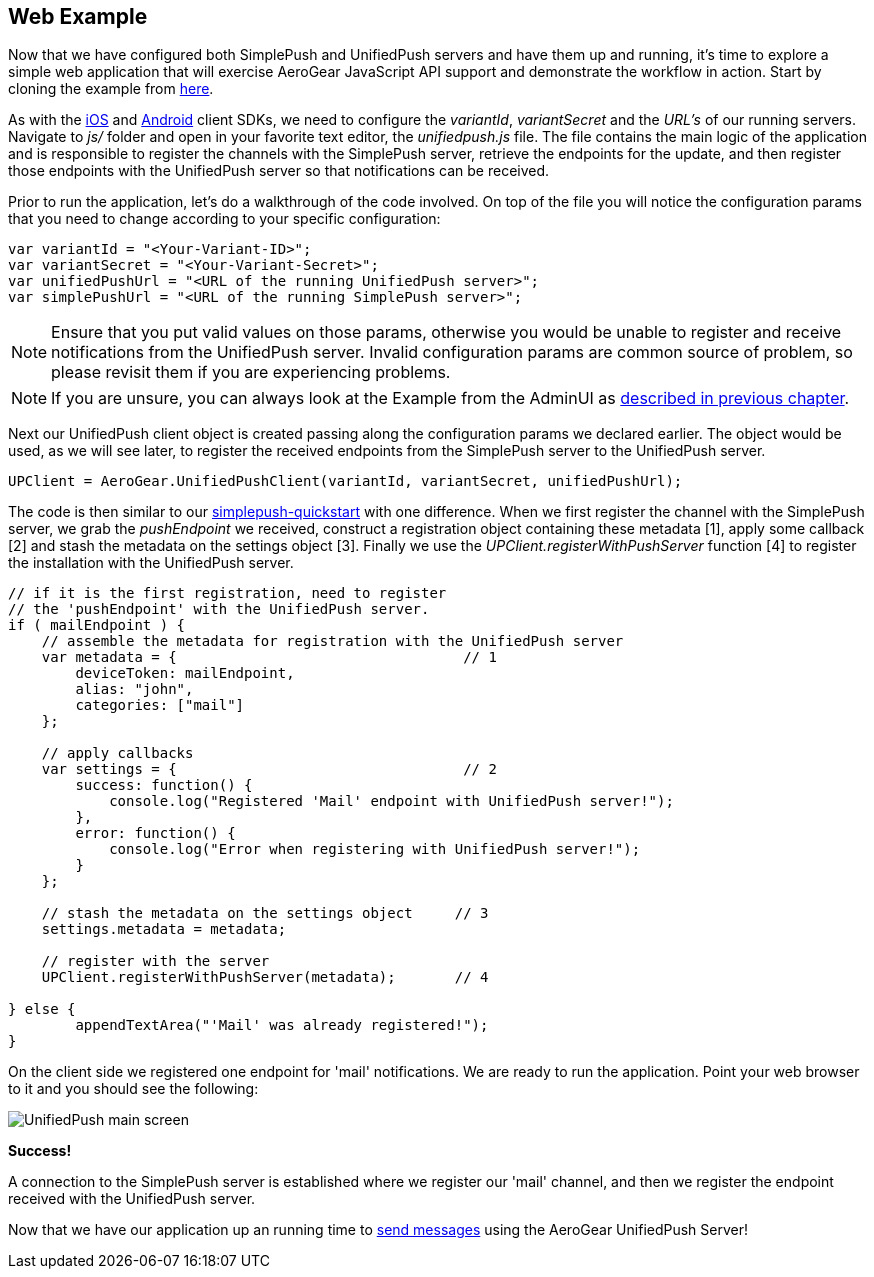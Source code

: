 [[web-app]]
== Web Example

Now that we have configured both SimplePush and UnifiedPush servers and have them up and running, it's time to explore a simple web application that will exercise AeroGear JavaScript API support and demonstrate the workflow in action. Start by cloning the example from link:https://github.com/aerogear/aerogear-simplepush-unifiedpush-quickstart[here].

As with the link:http://aerogear.org/docs/unifiedpush/aerogear-push-ios/[iOS] and link:http://aerogear.org/docs/unifiedpush/aerogear-push-android/[Android] client SDKs, we need to configure the _variantId_, _variantSecret_ and the _URL's_ of our running servers. Navigate to _js/_ folder and open in your favorite text editor, the _unifiedpush.js_ file. The file contains the main logic of the application and is responsible to register the channels with the SimplePush server, retrieve the endpoints for the update, and then register those endpoints with the UnifiedPush server so that notifications can be received.

Prior to run the application, let's do a walkthrough of the code involved. On top of the file you will notice the configuration params that you need to change according to your specific configuration:

[source,javascript]
----
var variantId = "<Your-Variant-ID>";
var variantSecret = "<Your-Variant-Secret>";
var unifiedPushUrl = "<URL of the running UnifiedPush server>";
var simplePushUrl = "<URL of the running SimplePush server>";
----

[NOTE]
Ensure that you put valid values on those params, otherwise you would be unable to register and receive notifications from the UnifiedPush server. Invalid configuration params are common source of problem, so please revisit them if you are experiencing problems.

[NOTE]
If you are unsure, you can always look at the Example from the AdminUI as link:#unifiedpush-server[described in previous chapter].

Next our UnifiedPush client object is created passing along the configuration params we declared earlier. The object would be used, as we will see later, to register the received endpoints from the SimplePush server to the UnifiedPush server.

[source,javascript]
----
UPClient = AeroGear.UnifiedPushClient(variantId, variantSecret, unifiedPushUrl);
----

The code is then similar to our link:https://github.com/aerogear/aerogear-simplepush-quickstart[simplepush-quickstart] with one difference. When we first register the channel with the SimplePush server, we grab the _pushEndpoint_ we received, construct a registration object containing these metadata [1], apply some callback [2] and stash the metadata on the settings object [3]. Finally we use the _UPClient.registerWithPushServer_ function [4] to register the installation with the UnifiedPush server.

[source,javascript]
----
// if it is the first registration, need to register
// the 'pushEndpoint' with the UnifiedPush server.
if ( mailEndpoint ) {
    // assemble the metadata for registration with the UnifiedPush server
    var metadata = {                                  // 1
        deviceToken: mailEndpoint,
        alias: "john",
        categories: ["mail"]
    };

    // apply callbacks
    var settings = {                                  // 2
        success: function() {
            console.log("Registered 'Mail' endpoint with UnifiedPush server!");
        },
        error: function() {
            console.log("Error when registering with UnifiedPush server!");
        }
    };

    // stash the metadata on the settings object     // 3
    settings.metadata = metadata;

    // register with the server
    UPClient.registerWithPushServer(metadata);       // 4

} else {
	appendTextArea("'Mail' was already registered!");
}
----

On the client side we registered one endpoint for 'mail' notifications. We are ready to run the application. Point your web browser to it and you should see the following:

image:./img/unifiedpush_main_screen.png[UnifiedPush main screen]

*Success!*

A connection to the SimplePush server is established where we register our 'mail' channel, and then we register the endpoint received with the UnifiedPush server.

Now that we have our application up an running time to link:#send-push[send messages] using the AeroGear UnifiedPush Server!
